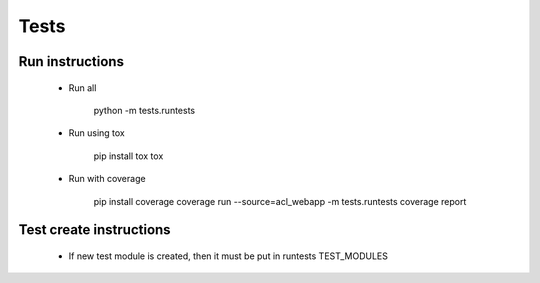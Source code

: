 Tests
=====

Run instructions
----------------

 - Run all
    
    python -m tests.runtests

 - Run using tox

    pip install tox
    tox

 - Run with coverage

    pip install coverage
    coverage run --source=acl_webapp -m tests.runtests
    coverage report

Test create instructions
------------------------

 - If new test module is created, then it must be put in runtests TEST_MODULES
